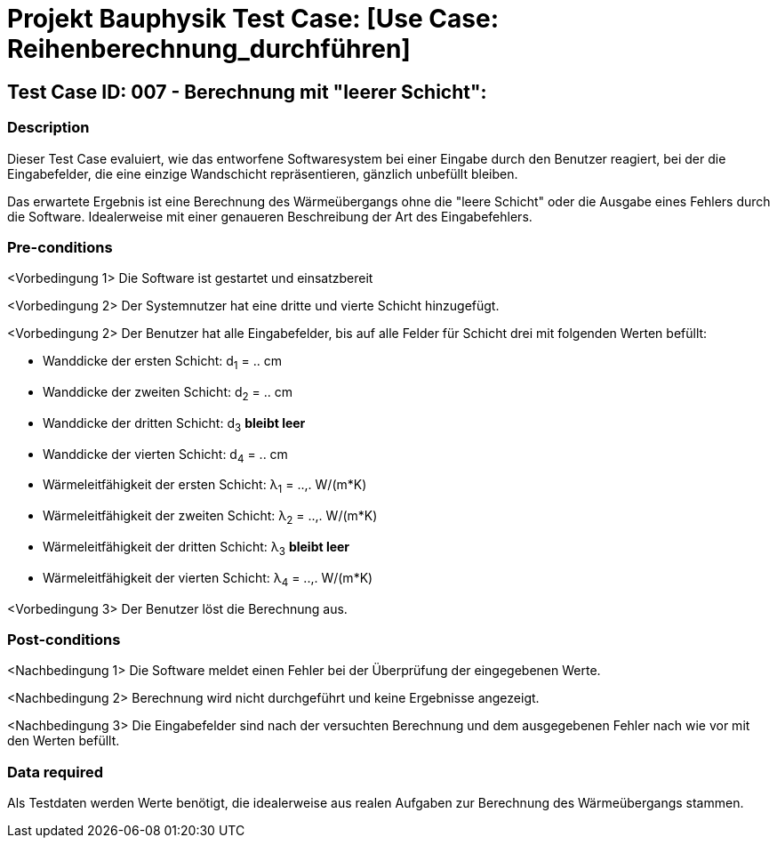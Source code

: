 = Projekt Bauphysik Test Case: [Use Case: Reihenberechnung_durchführen]

//This is a informal template for represeting test cases

== Test Case ID: 007 - Berechnung mit "leerer Schicht":

//The Test Case ID should be unique. In addition, the name of each Test Case should reflect the intent of the test case, ideally expressed as a Boolean condition.

=== Description
//Describe the logical condition that the Test Case evaluates. 
//Include the expected result.
Dieser Test Case evaluiert, wie das entworfene Softwaresystem bei einer Eingabe durch den Benutzer reagiert, bei der die Eingabefelder, die eine einzige Wandschicht repräsentieren, gänzlich unbefüllt bleiben.

Das erwartete Ergebnis ist eine Berechnung des Wärmeübergangs ohne die "leere Schicht" oder die Ausgabe eines Fehlers durch die Software. Idealerweise mit einer genaueren Beschreibung der Art des Eingabefehlers.

=== Pre-conditions
//List conditions that must be true before this Test Case can start.
<Vorbedingung 1> Die Software ist gestartet und einsatzbereit

<Vorbedingung 2> Der Systemnutzer hat eine dritte und vierte Schicht hinzugefügt.

<Vorbedingung 2> Der Benutzer hat alle Eingabefelder, bis auf alle Felder für Schicht drei mit folgenden Werten befüllt:

* Wanddicke der ersten Schicht:  d~1~ = .. cm
* Wanddicke der zweiten Schicht: d~2~ = .. cm
* Wanddicke der dritten Schicht: d~3~ *bleibt leer*
* Wanddicke der vierten Schicht: d~4~ = .. cm
* Wärmeleitfähigkeit der ersten Schicht:  λ~1~ = ..,. W/(m*K)
* Wärmeleitfähigkeit der zweiten Schicht: λ~2~ = ..,. W/(m*K)
* Wärmeleitfähigkeit der dritten Schicht: λ~3~ *bleibt leer*
* Wärmeleitfähigkeit der vierten Schicht: λ~4~ = ..,. W/(m*K)

<Vorbedingung 3> Der Benutzer löst die Berechnung aus.

=== Post-conditions
//List conditions that should be true when this Test Case ends.
<Nachbedingung 1> Die Software meldet einen Fehler bei der Überprüfung der eingegebenen Werte.

<Nachbedingung 2> Berechnung wird nicht durchgeführt und keine Ergebnisse angezeigt.

<Nachbedingung 3> Die Eingabefelder sind nach der versuchten Berechnung und dem ausgegebenen Fehler nach wie vor mit den Werten befüllt.

=== Data required
//Identify the type of data required for this Test Case.
Als Testdaten werden Werte benötigt, die idealerweise aus realen Aufgaben zur Berechnung des Wärmeübergangs stammen.

